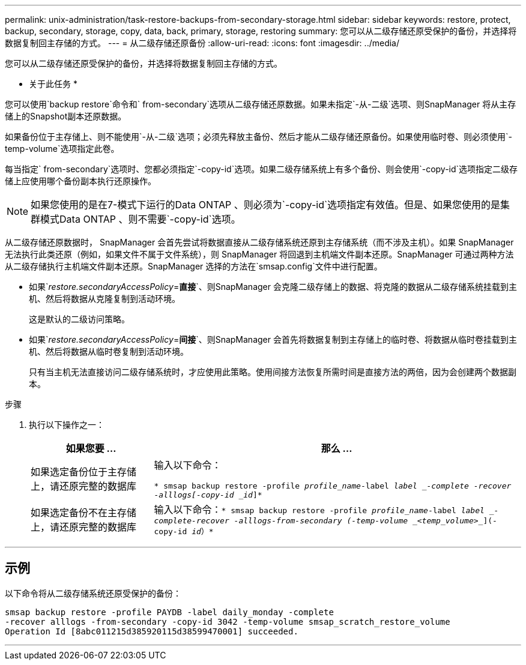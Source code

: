 ---
permalink: unix-administration/task-restore-backups-from-secondary-storage.html 
sidebar: sidebar 
keywords: restore, protect, backup, secondary, storage, copy, data, back, primary, storage, restoring 
summary: 您可以从二级存储还原受保护的备份，并选择将数据复制回主存储的方式。 
---
= 从二级存储还原备份
:allow-uri-read: 
:icons: font
:imagesdir: ../media/


[role="lead"]
您可以从二级存储还原受保护的备份，并选择将数据复制回主存储的方式。

* 关于此任务 *

您可以使用`backup restore`命令和` from-secondary`选项从二级存储还原数据。如果未指定`-从-二级`选项、则SnapManager 将从主存储上的Snapshot副本还原数据。

如果备份位于主存储上、则不能使用`-从-二级`选项；必须先释放主备份、然后才能从二级存储还原备份。如果使用临时卷、则必须使用`-temp-volume`选项指定此卷。

每当指定` from-secondary`选项时、您都必须指定`-copy-id`选项。如果二级存储系统上有多个备份、则会使用`-copy-id`选项指定二级存储上应使用哪个备份副本执行还原操作。


NOTE: 如果您使用的是在7-模式下运行的Data ONTAP 、则必须为`-copy-id`选项指定有效值。但是、如果您使用的是集群模式Data ONTAP 、则不需要`-copy-id`选项。

从二级存储还原数据时， SnapManager 会首先尝试将数据直接从二级存储系统还原到主存储系统（而不涉及主机）。如果 SnapManager 无法执行此类还原（例如，如果文件不属于文件系统），则 SnapManager 将回退到主机端文件副本还原。SnapManager 可通过两种方法从二级存储执行主机端文件副本还原。SnapManager 选择的方法在`smsap.config`文件中进行配置。

* 如果`_restore.secondaryAccessPolicy_=*直接*`、则SnapManager 会克隆二级存储上的数据、将克隆的数据从二级存储系统挂载到主机、然后将数据从克隆复制到活动环境。
+
这是默认的二级访问策略。

* 如果`_restore.secondaryAccessPolicy_=*间接*`、则SnapManager 会首先将数据复制到主存储上的临时卷、将数据从临时卷挂载到主机、然后将数据从临时卷复制到活动环境。
+
只有当主机无法直接访问二级存储系统时，才应使用此策略。使用间接方法恢复所需时间是直接方法的两倍，因为会创建两个数据副本。



.步骤
. 执行以下操作之一：
+
[cols="1a,3a"]
|===
| 如果您要 ... | 那么 ... 


 a| 
如果选定备份位于主存储上，请还原完整的数据库
 a| 
输入以下命令：

`* smsap backup restore -profile _profile_name_-label _label _-complete -recover -alllogs[-copy-id _id_]*`



 a| 
如果选定备份不在主存储上，请还原完整的数据库
 a| 
输入以下命令：`* smsap backup restore -profile _profile_name_-label _label _-complete-recover -alllogs-from-secondary (-temp-volume _<temp_volume>__](-copy-id _id_）*`

|===


'''


== 示例

以下命令将从二级存储系统还原受保护的备份：

[listing]
----
smsap backup restore -profile PAYDB -label daily_monday -complete
-recover alllogs -from-secondary -copy-id 3042 -temp-volume smsap_scratch_restore_volume
Operation Id [8abc011215d385920115d38599470001] succeeded.
----
'''